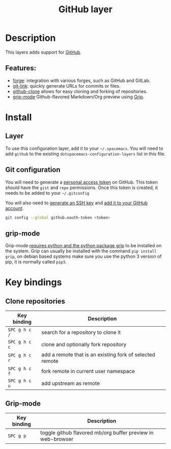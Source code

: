 #+TITLE: GitHub layer

#+TAGS: layer|versioning

[[file:img/github.png]]

* Table of Contents                     :TOC_5_gh:noexport:
- [[#description][Description]]
  - [[#features][Features:]]
- [[#install][Install]]
  - [[#layer][Layer]]
  - [[#git-configuration][Git configuration]]
  - [[#grip-mode][grip-mode]]
- [[#key-bindings][Key bindings]]
  - [[#clone-repositories][Clone repositories]]
  - [[#grip-mode-1][Grip-mode]]

* Description
This layers adds support for [[http://github.com][GitHub]].

** Features:
- [[https://github.com/magit/forge][forge]]: integration with various forges, such as GitHub and GitLab.
- [[https://github.com/sshaw/git-link][git-link]]: quickly generate URLs for commits or files.
- [[https://github.com/dgtized/github-clone.el][github-clone]] allows for easy cloning and forking of repositories.
- [[https://github.com/seagle0128/grip-mode][grip-mode]] Github-flavored Markdown/Org preview using [[https://github.com/joeyespo/grip][Grip]].

* Install
** Layer
To use this configuration layer, add it to your =~/.spacemacs=. You will need to
add =github= to the existing =dotspacemacs-configuration-layers= list in this
file.

** Git configuration
You will need to generate a [[https://help.github.com/en/articles/creating-a-personal-access-token-for-the-command-line][personal access token]] on GitHub. This token should
have the =gist= and =repo= permissions. Once this token is created, it needs to
be added to your =~/.gitconfig=

You will also need to [[https://help.github.com/articles/generating-a-new-ssh-key-and-adding-it-to-the-ssh-agent/][generate an SSH key]] and [[https://help.github.com/articles/adding-a-new-ssh-key-to-your-github-account/][add it to your GitHub account]].

#+BEGIN_SRC sh
  git config --global github.oauth-token <token>
#+END_SRC

** grip-mode
Grip-mode [[https://github.com/seagle0128/grip-mode#prerequisite][requires python and the python package grip]] to be installed on the
system. Grip can usually be installed with the command =pip install grip=,
on debian based systems make sure you use the python 3 version
of pip, it is normally called =pip3=.

* Key bindings
** Clone repositories

| Key binding   | Description                                              |
|---------------+----------------------------------------------------------|
| ~SPC g h c /~ | search for a repository to clone it                      |
| ~SPC g h c c~ | clone and optionally fork repository                     |
| ~SPC g h c r~ | add a remote that is an existing fork of selected remote |
| ~SPC g h c f~ | fork remote in current user namespace                    |
| ~SPC g h c u~ | add upstream as remote                                   |

** Grip-mode

| Key binding | Description                                                 |
|-------------+-------------------------------------------------------------|
| ~SPC g p~   | toggle github flavored mb/org buffer preview in web-browser |
